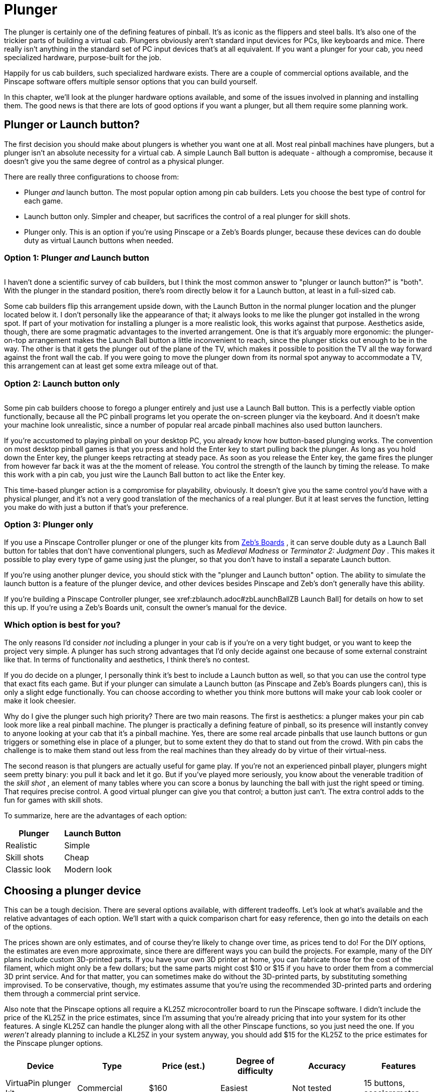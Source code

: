 [#plunger]
= Plunger

The plunger is certainly one of the defining features of pinball.
It's as iconic as the flippers and steel balls.
It's also one of the trickier parts of building a virtual cab.
Plungers obviously aren't standard input devices for PCs, like keyboards and mice.
There really isn't anything in the standard set of PC input devices that's at all equivalent.
If you want a plunger for your cab, you need specialized hardware, purpose-built for the job.

Happily for us cab builders, such specialized hardware exists.
There are a couple of commercial options available, and the Pinscape software offers multiple sensor options that you can build yourself.

In this chapter, we'll look at the plunger hardware options available, and some of the issues involved in planning and installing them.
The good news is that there are lots of good options if you want a plunger, but all them require some planning work.

== Plunger or Launch button?

The first decision you should make about plungers is whether you want one at all.
Most real pinball machines have plungers, but a plunger isn't an absolute necessity for a virtual cab.
A simple Launch Ball button is adequate - although a compromise, because it doesn't give you the same degree of control as a physical plunger.

There are really three configurations to choose from:

* Plunger _and_ launch button.
The most popular option among pin cab builders.
Lets you choose the best type of control for each game.
* Launch button only.
Simpler and cheaper, but sacrifices the control of a real plunger for skill shots.
* Plunger only.
This is an option if you're using Pinscape or a Zeb's Boards plunger, because these devices can do double duty as virtual Launch buttons when needed.

=== Option 1: Plunger _and_ Launch button

image::images/PlungerAndLaunchButton.png[""]
I haven't done a scientific survey of cab builders, but I think the most common answer to "plunger or launch button?" is "both".
With the plunger in the standard position, there's room directly below it for a Launch button, at least in a full-sized cab.

Some cab builders flip this arrangement upside down, with the Launch Button in the normal plunger location and the plunger located below it.
I don't personally like the appearance of that; it always looks to me like the plunger got installed in the wrong spot.
If part of your motivation for installing a plunger is a more realistic look, this works against that purpose.
Aesthetics aside, though, there are some pragmatic advantages to the inverted arrangement.
One is that it's arguably more ergonomic: the plunger-on-top arrangement makes the Launch Ball button a little inconvenient to reach, since the plunger sticks out enough to be in the way.
The other is that it gets the plunger out of the plane of the TV, which makes it possible to position the TV all the way forward against the front wall the cab.
If you were going to move the plunger down from its normal spot anyway to accommodate a TV, this arrangement can at least get some extra mileage out of that.

=== Option 2: Launch button only

image::images/MedMadLaunchButton.jpg[""]
Some pin cab builders choose to forego a plunger entirely and just use a Launch Ball button.
This is a perfectly viable option functionally, because all the PC pinball programs let you operate the on-screen plunger via the keyboard.
And it doesn't make your machine look unrealistic, since a number of popular real arcade pinball machines also used button launchers.

If you're accustomed to playing pinball on your desktop PC, you already know how button-based plunging works.
The convention on most desktop pinball games is that you press and hold the Enter key to start pulling back the plunger.
As long as you hold down the Enter key, the plunger keeps retracting at steady pace.
As soon as you release the Enter key, the game fires the plunger from however far back it was at the the moment of release.
You control the strength of the launch by timing the release.
To make this work with a pin cab, you just wire the Launch Ball button to act like the Enter key.

This time-based plunger action is a compromise for playability, obviously.
It doesn't give you the same control you'd have with a physical plunger, and it's not a very good translation of the mechanics of a real plunger.
But it at least serves the function, letting you make do with just a button if that's your preference.

=== Option 3: Plunger only

If you use a Pinscape Controller plunger or one of the plunger kits from link:https://www.zebsboards.com/[Zeb's Boards] , it can serve double duty as a Launch Ball button for tables that don't have conventional plungers, such as _Medieval Madness_ or _Terminator 2: Judgment Day_ .
This makes it possible to play every type of game using just the plunger, so that you don't have to install a separate Launch button.

If you're using another plunger device, you should stick with the "plunger and Launch button" option.
The ability to simulate the launch button is a feature of the plunger device, and other devices besides Pinscape and Zeb's don't generally have this ability.

If you're building a Pinscape Controller plunger, see xref:zblaunch.adoc#zbLaunchBallZB Launch Ball] for details on how to set this up.
If you're using a Zeb's Boards unit, consult the owner's manual for the device.

=== Which option is best for you?

The only reasons I'd consider _not_ including a plunger in your cab is if you're on a very tight budget, or you want to keep the project very simple.
A plunger has such strong advantages that I'd only decide against one because of some external constraint like that.
In terms of functionality and aesthetics, I think there's no contest.

If you do decide on a plunger, I personally think it's best to include a Launch button as well, so that you can use the control type that exact fits each game.
But if your plunger can simulate a Launch button (as Pinscape and Zeb's Boards plungers can), this is only a slight edge functionally.
You can choose according to whether you think more buttons will make your cab look cooler or make it look cheesier.

Why do I give the plunger such high priority?
There are two main reasons.
The first is aesthetics: a plunger makes your pin cab look more like a real pinball machine.
The plunger is practically a defining feature of pinball, so its presence will instantly convey to anyone looking at your cab that it's a pinball machine.
Yes, there are some real arcade pinballs that use launch buttons or gun triggers or something else in place of a plunger, but to some extent they do that to stand out from the crowd.
With pin cabs the challenge is to make them stand out less from the real machines than they already do by virtue of their virtual-ness.

The second reason is that plungers are actually useful for game play.
If you're not an experienced pinball player, plungers might seem pretty binary: you pull it back and let it go.
But if you've played more seriously, you know about the venerable tradition of the _skill shot_ , an element of many tables where you can score a bonus by launching the ball with just the right speed or timing.
That requires precise control.
A good virtual plunger can give you that control; a button just can't.
The extra control adds to the fun for games with skill shots.

To summarize, here are the advantages of each option:

[cols="1,1"]
|===
|Plunger|Launch Button

|Realistic
|Simple

|Skill shots
|Cheap

|Classic look
|Modern look

|===

== Choosing a plunger device

This can be a tough decision.
There are several options available, with different tradeoffs.
Let's look at what's available and the relative advantages of each option.
We'll start with a quick comparison chart for easy reference, then go into the details on each of the options.

The prices shown are only estimates, and of course they're likely to change over time, as prices tend to do! For the DIY options, the estimates are even more approximate, since there are different ways you can build the projects.
For example, many of the DIY plans include custom 3D-printed parts.
If you have your own 3D printer at home, you can fabricate those for the cost of the filament, which might only be a few dollars; but the same parts might cost $10 or $15 if you have to order them from a commercial 3D print service.
And for that matter, you can sometimes make do without the 3D-printed parts, by substituting something improvised.
To be conservative, though, my estimates assume that you're using the recommended 3D-printed parts and ordering them through a commercial print service.

Also note that the Pinscape options all require a KL25Z microcontroller board to run the Pinscape software.
I didn't include the price of the KL25Z in the price estimates, since I'm assuming that you're already pricing that into your system for its other features.
A single KL25Z can handle the plunger along with all the other Pinscape functions, so you just need the one.
If you _weren't_ already planning to include a KL25Z in your system anyway, you should add $15 for the KL25Z to the price estimates for the Pinscape plunger options.

[cols="1,1,1,1,1,1"]
|===
|Device|Type|Price (est.)|Degree of difficulty|Accuracy|Features

|VirtuaPin plunger kit
|Commercial
|$160
|Easiest
|Not tested
|15 buttons, accelerometer

|Zeb's Boards plunger kit
|Commercial
|$150
|Easiest
|Not tested, est.
Very Good (<1mm)
|19 buttons, accelerometer

|Pinscape potentiometer
|Open source
|$20
|Medium Low
|Very Good (<1mm)
|All Pinscape features

|Pinscape with Oak Micros potentiometer
|Open source
|$25
|Low
|Very Good (<1mm)
|All Pinscape features

|Pinscape TCD1103
|Open source
|$50
|High
|Excellent (0.1mm)
|All Pinscape features

|Pinscape AEDR-8300
|Open source
|$30
|High
|Excellent (0.1mm)
|All Pinscape features

|Pinscape VCNL4010
|Open source
|$10
|Low
|Good (1mm)
|All Pinscape features

|Pinscape VL6180X
|Open source
|$20
|Medium
|Low (1cm)
|All Pinscape features

|Pinscape TSL1410R
|Open source
|N/A
|Medium High
|Very good (0.25mm)
|All Pinscape features

|===

("Not tested" means that I don't have any hands-on experience with that device, so I can't say how well it works compared to the options that I've tried in person.)

*Top picks:* I've tried to provide all the details to let you make a fully informed decision yourself, but if you want my summary opinion, here are my top picks according to what you consider the most important priority:

* If you want it super easy: the Zeb's Boards kit
* If you want it super cheap: Pinscape with potentiometer or VCNL4010
* If you want the Pinscape features, with fairly easy setup: Pinscape potentiometer, VCNL4010
* If you want the best performance, and you're up for a more challenging build: Pinscape AEDR-8300 or TCD1103

Now let's look at the available options in depth.

*Commercial options:* The two available commercial options that I'm aware of are from link:https://virtuapin.net/[VirtuaPin] and link:https://zebsboards.com/[Zeb's Boards] .
You might also see an old product called the Nanotech Mot-Ion Adapter mentioned in the forums, but that was discontinued years ago and is no longer available for purchase.

* VirtuaPin's product uses an IR proximity sensor to detect the plunger position.
That's a nice design in principle because it's physically simple and reliable, but when I tested their version 2 product years ago, I found that it was too low-res for my needs.
Their version 3 product (current as of 2021) uses a different sensor that has better native performance, but I haven't tested their implementation.
The v2 sensor resolution was the only problem I had with this product, though; otherwise it's a solid offering, well packaged and easy to set up.
It includes a button encoder that lets you connect about 15 cabinet buttons, and an accelerometer for analog nudge input.
It's not expandable, though, and 15 buttons is a bit limiting for a decked-out pin cab.
* The Zeb's Boards plungers use slide potentiometers as sensors.
I haven't tested any of Zeb's plunger products myself, but I consider the basic physical sensor type sound because the same sensor type works well with the Pinscape software.
The Zeb's Boards products include button input connections and accelerometer nudging features similar to the VirtuaPin product.
Zeb's has an excellent reputation for technical support.

The big advantage of the commercial products, and it really is a big advantage, is ease of setup.
They both come as complete packages, with all necessary parts included, and installation is simple for both.
They also come with official technical support from the vendors (with a personal touch, too, since both are small businesses; you won't have to talk to an outsourced tech support call center).

The downside of the pre-packaged products is that they're closed systems with somewhat limited feature sets.
Not overly limited - they both have good coverage of the basic pin cab necessities.
But the cost of keeping things simple is that they don't offer much configurability or flexibility to expand beyond their fixed features.
And of course the software is proprietary, so there's no way to add features or fix bugs yourself; you have to rely on the vendors for bug fixes and feature upgrades.

*Pinscape options:* Pinscape is a semi-DIY option.
"Semi" in that you have to buy all the parts and do all the physical setup work yourself, but you don't have to figure everything out from scratch, and you don't have to write any of the software.
This build guide has plans that you can follow for a number of plunger sensor options, including parts lists and assembly instructions, so while it's not as easy as ordering a finished product and plugging it in, it's also not a research project.
And of course all the software is already written.
If a research project is what you're looking for, though, this can be a good starting point.
It's all open-source, so you're free to modify the sensor designs and software if there are things about them you want to improve.

all the Pinscape options naturally require the Pinscape software running on a KL25Z, so you should factor the cost of the KL25Z (about $15) into the overall price if you weren't already planning on a Pinscape device anyway.
(If you were, you won't need a separate KL25Z for the plunger - a single KL25Z can handle all the Pinscape functions simultaneously.)

The Pinscape software has built-in support for the following sensor types:

* Potentiometer: A potentiometer is a variable resistor, in this case one with a sliding lever that smoothly varies the electrical resistance level as you move it from one end to the other.
They make these primarily for audio mixing panels and similar control panels, but they also work well for plunger position sensing, since the plunger slides back and forth in a straight line.
The plunger travel range is about 80mm long, so we need a sliding potentiometer with a slightly longer travel than this.
Suitable pots around 100mm long are easy to find.

The performance of these sensors is pretty good.
In my testing, you get accuracy of about 1mm, which is good enough for smooth on-screen animation and tracking.
The only negative is that the analog nature of the device means that there can be some random noise in the signal, which shows up on-screen as "jitter".
It's pretty minor, and the Pinscape software has a filtering option to reduce it, with some trade-off in accuracy.

Pots are the least expensive type of plunger sensor, since the only required part (other than KL25Z) is the potentiometer, which runs about $6 at Mouser.
If you want to keep it really cheap, you can improvise your own mounting apparatus out of plywood and generic fasteners (L-brackets or that sort of thing).
If you want to make it a little tidier (at slightly higher cost), the plans in this guide include a 3D-printable mounting bracket that you can fabricate.

* Oak Micros's potentiometer (no longer available): This works the same as the DIY potentiometer above, but it comes with an easy-to-install mounting bracket and saves you the work of sourcing the parts and assembling and wiring everything.
I don't think this is available any longer, because Oak Micros announced in June 2021 that they're no longer shipping any of their products.
You can check the original announcement on vpforums to see if there are any updates:

link:https://www.vpforums.org/index.php?showtopic=44795[Announcement: Oak Micros Plunger Kit Mk II]

* VCNL4010: An IR proximity sensor that can measure the distance to a nearby object, such as the end of the plunger.
For a Pinscape setup, you mount the sensor near the end of the plunger, so that it can measure the distance between itself and the plunger; that serves as a measurement of the plunger's current position.
This sensor is cheap (about $7.50) and easy to set up (maybe even easier than the potentiometer), and it's completely non-contact (no wear and tear from moving parts).
Its performance isn't quite as good as some of the other options (the potentiometer, AEDR-8300, and TCD1103 are all more precise), but it's still pretty good.
Given its low price and easy installation, it's worth considering.
* TCD1103: This is an optical imaging sensor that detects the plunger position by rapidly taking pictures of the plunger.
The TCD1103 chip is a high-resolution CCD (a type of camera sensor) that produces great quality images, which makes for excellent performance in the position sensing.
It's capable of reading the plunger position to better than 1/300", with great stability, which makes for a very smooth on-screen response.
The downsides of this sensor are that it's complex to build, and fairly expensive.
It requires some additional electronics to interface to the KL25Z, as well as a small lens to focus the plunger image onto the sensor.
I've designed a printed circuit board and 3D-printable mounting bracket (both open-source, of course) to bring it all together, so it's fairly straightforward to assemble one of these systems using my plans.
However, there are enough parts involved that it does take a little online shopping work to source everything - plus, the printed circuit board uses SMD (surface-mount) components, which can make the soldering job intimidating if you haven't worked with these before.
But I really like this sensor for its excellent performance and the fact that it has no mechanical contact with the plunger (so there are no moving parts to wear out).
See xref:tcd1103.adoc#tcd1103[Plunger Setup (TCD1103)] .

This is a fairly expensive option.
The sensor chip all by itself costs about $15 at Mouser, and you'll also need a lens (around $8), lens holder (about $1), circuit board ($6-$15), a 3D-printable mounting bracket (around $10 if you have to order it from a commercial 3D print service), and a few other electronic parts ($5), for a total around $50.

* AEDR-8300: This is a specialized IC chip known as a "quadrature encoder", which uses optics to detect motion across a pattern of uniformly spaced, alternating black and white bars.
The sensor tracks motion by counting the bars it passes.
The bars are closely spaced, 75 line pairs per inch, and the sensor can determine its position to half the width of a bar, so the position reading is accurate to 1/300".
This is an excellent sensor in terms of accuracy and stability; when set up properly, it really does achieve that 1/300" accuracy, which makes for silky smooth animation and tracking in the on-screen plunger.
The big downside is that it's rather complex to set up, both because it requires a bunch of specialized (but easily fabricated) parts, and because the AEDR-8300 chip itself is a tiny SMD (surface-mount) chip that can be intimidating to work with if you haven't done SMD soldering work before.
See xref:aedr8300.adoc#aedr8300[Plunger Setup (AEDR-8300 Encoder)] .

This option requires a custom circuit board ($5), the electronics for it ($10), a laser-cut acrylic piece (about $1, although it's only practical to order in quantities of about a dozen), and a 3D-printable bracket ($15), which adds up to about $30 in parts.

* VL6180X: This is a "time-of-flight" IR distance sensor, which means that it measures the distance between the sensor and a nearby object by measuring the amount of time it takes for a pulse of light to reflect off of the object and return to the detector.
For use with a plunger, you position the sensor at the end of a tube that you place around the plunger, with the sensor pointing at the plunger tip to measure the distance to the tip.
The software works out the plunger position using the distance reading, knowing that the sensor is always at the same fixed position.
These are relatively cheap and very easy to set up, since you can buy pre-built boards featuring these sensors from several hobby-electronics companies.
Unfortunately, I don't consider these accurate enough to be usable - close, but not close enough.
They nominally take distance readings in 1mm increments, but they're really only accurate to about 1cm.
That makes the on-screen plunger animation very "chunky" when you connect them to a pinball program.
They need about 10x better accuracy to be really workable; maybe the next generation in a few years will achieve that.
I don't recommend these, but given how easy they are to set up, some people might find them "good enough." See xref:vl6180x.adoc#vl6180x[Plunger Setup (VL6180X Distance Sensor)] if you want to read more about these.

You can buy pre-built boards with this sensor for about $15 from Sparkfun, Adafruit, and some other hobby robotics companies.
You'll also need to improvise some kind of mounting bracket, which might add a little cost if you come up with something requiring 3D printing.

* TSL1410R/1412S: This is the late, great, original Pinscape sensor, but sadly, the manufacturer stopped making it and the supply dried up a long time ago.
This sensor was a linear photosensor array, consisting of a single row of 1280 pixels (1410R) or 1536 pixels (1412S).
The row of pixels was by a magical coincidence roughly the same length as the overall plunger travel distance of about 80mm, so the idea was that you placed the sensor near and parallel to the plunger rod, and placed a light source on the other side; the software read the position by taking a snapshot of the pixels and scanning the image for the shadow cast by the plunger.
This worked pretty darn well and was only middlingly difficult to set up, although the sensors themselves were fairly pricey (about $40).
But alas, it's more or less impossible to build this design now since it's more or less impossible to find the sensors.
But for the sake of historical reference, you can still read about it here: xref:tsl1410.adoc#tsl1410[Plunger Setup (TSL1410R Optical Sensor)] .

The sensors listed above are the ones that are already supported in the software.
But they're not the absolute last word in sensors by any means.
It's perfectly possible to add new sensor types, if you come up with something not already supported.
The software internally uses an abstract pass:[C++] class for the basic plunger interface; each actual sensor's code is written as a subclass of this abstract base class.
Adding a new sensor is a matter of adding a new subclass.
You can do that yourself through the miracle of open-source software, or you might well be able to persuade me to write the code if you come up with something that improves on the sensors already supported.

*Fully DIY options:* It's certainly possible to come up with a whole new design of your own, without any commercial products involved and without basing anything on the Pinscape software or hardware plans.
I don't think full DIY is the best option for most people, given that the Pinscape software is open-source, meaning that can use it as a starting point no matter how radically you want to change or customize it.
That should save you a ton of time compared to starting completely from scratch.
On the other hand, if you're as fond of tinkering with these things as I am, the challenge of building a whole new system from scratch might be way more appealing than just adapting an existing piece of software.

It would obviously defeat the purpose of "fully DIY" to give you a list of particular DIY options here.
But purely to spark your imagination, I'll mention some approaches I've heard about, without going into too much detail:

* Use a computer mouse that's either attached to the plunger rod, or positioned so that it can scan something attached to the plunger rod.
See "My Mouse Plunger Setup (aka...
Cheap :)": link:https://www.vpforums.org/index.php?showtopic=38064[www.vpforums.org/index.php?showtopic=38064] .
* Some early pin cab builders created a sort of hybrid of the plunger and launch button by using a microswitch at the end of the plunger travel as the sensor.
The switch was connected to a button encoder as the Enter key, so that pulling back the plunger by any amount acted like pressing Enter, and releasing it would hit the switch again and release the Enter key.
You launched the ball using the desktop convention of a timed plunger pull based on how long you held down the Enter key.
This isn't a position sensor by any means, but it's simple and at least creates the appearance of a plunger.
* One person on the forums several years ago used an LVDT (liner variable differential transformer), a type of position sensor that uses inductive coils to sense the position of a metal rod.
Sounds perfect for a plunger sensor, doesn't it?
The snag is LVDTs are super expensive (hundreds or even thousands of dollars) and hard to come by.
LVDTs were apparently popular in industrial applications ten or twenty years ago, but they seem to have been largely replaced by optical and magnetic quadrature sensors in more recent times.
The ones still on the market are ridiculously expensive specialty products that are way out of range for a pin cab project.
It also looks like the electronics to interface one to a microcontroller are pretty complex.

[#positioningThePlunger]
== Positioning the plunger

Before you start drilling holes for your plunger, you should carefully consider all the other things that have to fit into the same area, to be sure you don't have any conflicts when you start installing things.

A standard plunger sticks into the cabinet by about 5¾" from the inside of the front wall.
It occupies the area out to a minimum of about 1⅝" from the inside right wall for the plunger rod itself, but your plunger sensor might require extra clearance on top of that.
For example, the Pinscape AEDR-8300 sensor requires a plastic part to be attached to the plunger rod, which increases the clearance area to about 1¾" from the inside right wall.

image::images/PlungerClearanceToTV.png[""]

Clearances required around the plunger.

Things to take into account when determining the plunger position:

* The TV.
On a real pinball machine, the plunger is in roughly the same plane vertically as the playfield.
They make this fit on a real machine by cutting a plunger-sized notch out of the playfield at that corner.
That's not helpful for virtual cabs because you can't cut a notch out of the TV.
If you're positioning the TV in the same plane as the plunger, you'll have to leave a gap between the front of the cabinet and the front of the TV to make room for the plunger.
If you don't want to leave a gap, you'll have to move the plunger down far enough to get it out of the way of the TV.

See also "The dreaded plunger space conflict" in xref:playfieldMounting.adoc#plungerTVSpaceConfict[Playfield TV Mounting] .

* The right wall the cabinet.
This constrains how far to the right the plunger can go.
The standard plunger position, shown in the drilling template below, is positioned about as far to the right as it can possibly go, due to the bolts on the housing.
Don't try to move it further right.
* The flipper buttons.
The plunger is usually in the same plane as the flipper buttons.
If you're using standard leaf switches like on a real machine, there should automatically be enough room , since the "right wall" constraint above leaves enough room (just barely) for the buttons and switches on a real machine.
* The coin door.
This limits how far left you can move the plunger.
On a standard-width cabinet, there's about 1" of clearance between the plunger housing and the coin door.
(You'll have more clearance if you're building a widebody cabinet or a custom size that's wider than standard.) This isn't usually a significant constraint since you usually want the plunger positioned as far right as it can go.
* The right front leg.
If you're using real pinball parts for the legs, this constrains how far down you can move the plunger from the standard position.
You can move down by at most about 3" from the standard position.

*Plunger on top vs.
Launch button on top:* Most cab builders who include both a plunger and a Launch button put the plunger on top.
But some people invert the stacking, placing the Launch button in the normal plunger spot and moving the plunger down a few inches.

image::images/plunger-upper-vs-lower.png[""]

Above left: Exterior appearance with the standard plunger placement, with plunger on top and Launch button below.
Above right: Inverted arrangement with the plunger on the bottom.

The main reason to put the plunger on the bottom is to make room for the TV to come all the way to the front of the cabinet.
With the plunger on top, you'll probably have to push the TV back a few inches to leave enough room for the plunger; some people hate the idea of that gap between the TV and the front of the cabinet.
I personally find the gap benign, and in fact I even prefer a little set-back, so that you're not looking straight down at the flippers.
The inverted arrangement also looks weird to my eye, since the plunger is _always_ at the same spot in the real machines.

image::images/lowered-plunger.png[""]

Lowering the plunger to get it out of the way of the TV, so that the TV can be moved all the way forward to the front of the cabinet.

If you decide to move the plunger down to make room for the TV, be sure to measure everything carefully with your actual TV.
The shape of your TV case is important here, since that determines how far down you'll have to move the plunger to clear the back of the case.
Also pay attention to the slight upward tilt of the plunger rod relative to the housing. The rod is angled upward at about 3°, which makes the front of the rod slightly higher than the holes drilled in the front wall (see the diagram below). The open area needs to be about ¼" higher than the top of the drilled holes in the front wall.

If you're including a Launch Ball button in the position where the plunger normally goes, make sure you leave room for its intrusion on the inside of the cabinet when positioning the TV. It requires about about 1½" clearance from the inside front wall. This usually isn't a problem, because you'll probably want to position the TV at least 2" from the inside front wall anyway, since a standard lockdown bar covers up about that much space.

image::images/PlungerLoweredForTV.png[""]

== Drilling the holes

See "Plunger and Launch button" in xref:cabBody.adoc#ballShooterRouting[Cabinet Body] for a drilling template for the plunger opening, and measurements for the standard placement of the plunger and Launch button. Remember to make any adjustments to those plans if you're repositioning the plunger vertically.

== Standard ball shooter hardware

If you buy a commercial plunger kit, the plunger assembly is usually included in the price. If you're building one yourself, here are the parts you need.

You can buy fully assembled ball shooters from any pinball parts supplier, such as Pinball Life or Marco Specialties (see xref:resources.adoc#resources[Resources] ). Nearly all machines made since about 1980 use the same assembly, which you can find listed at the pinball parts vendors under these Williams/Bally part numbers: B-12445-1, B-12445-6, B-12445-7.

Alternatively, you can buy the individual parts separately, if you wish to customize anything. Pinball Life lets you choose colors for the knob and rubber tip, but you'll have to buy _à la carte_ if you want a custom knob. You can also buy a "knobless" shooter rod, which lets you create your own custom knob for a unique look.

Springs are available in different tensions. I'd recommend a lower tension spring for virtual pinball use, because you're never going to hit an actual ball. The energy has to go somewhere when there's no ball to hit, so it usually goes into rattling the cabinet. Lower spring tension reduces the speed and cuts down a bit on the rattling.

Here are the individual parts, with Williams/Bally part number references:

* Shooter rod: 20-9253
* Shooter housing: 21-6645-1
* Shooter housing sleeve: 03-7357
* Barrel spring (¾" long x ⅝" diam): 10-149
* Inner spring (5½" long x ½" diam): 10-148-1
* E-clip (⅜" shaft, 5/16" groove): 20-8712-37
* Washers (25/64" x ⅝", 16 gauage, qty 2): 4700-00051-00
* Rubber Tip: 545-5276-00

There's also a special mounting plate that goes with the ball assembly, which for some reason is never included in any of the complete assemblies or pin cab kits. It's not an absolute requirement, but it makes the installation easier and cleaner. You'll also need some specific machine screws, which also aren't included in the assemblies or kits; they're common parts you can easily find at a hardware store.

* Ball shooter mounting plate: Williams/Bally 01-3535
* #10-32 x ⅝" machine screws (quantity 3; ¾" length will also work)

*Custom knobs:* Pinball Life sells a "knobless" shooter rod, which gives you the option to create your own completely custom knob. Use your 3D printer to create something unique. Fasten it with epoxy.

*  link:https://www.pinballlife.com/index.php?p=product&id=1608[www.pinballlife.com/index.php?p=product&id=1608]

Custom knobs are popular "mods" for real machines. You can find lots of after-market options on the Web by searching for "custom pinball shooter". These will work just as well for virtual cabs.

=== How to assemble a standard plunger

image::images/PlungerAssemblyDiagram.png[""]

Assemble the parts in the order shown in the diagram above:

* Slip the barrel spring over the shooter rod and push to the knob end
* Slip the washer over the shooter rod and push down to the barrel spring
* Insert the nylon sleeve into the shooter rod opening in the housing (from the inside of the housing)
* Insert the shooter rod into the opening the housing (from the outside of the housing)
* Slip the other washer onto the shooter rod
* Slip the main spring onto the shooter rod
* Attach the E-clip to the rod. You'll have to hold the spring back while you do this, since the spring will be compressed in its normal position. The E-clip fits into the groove near the end of the rod. Use needle-nosed pliers to snap it into position.
* Fit the rubber tip over the end of the rod. (This is optional in a virtual cab; you probably don't need the tip unless you're using some kind of optical sensor that requires it. Leaving it out will save a little space if you have tight clearance to the TV.)

=== How to install the ball shooter assembly

The plunger is designed to be fully assembled before you install it, so start by assembling the parts as described above.

Insert the housing into the drilled opening in your front panel, from the outside. Fit the plunger mounting plate over the screw holes in the assembly on the inside wall the cabinet. Fasten with three #10-32 x ⅝ machine screws. Make the screws fairly tight, since the plunger is subject to a lot of mechanical force when you use it (but don't overdo it - you don't want to strip the threads in the housing).

